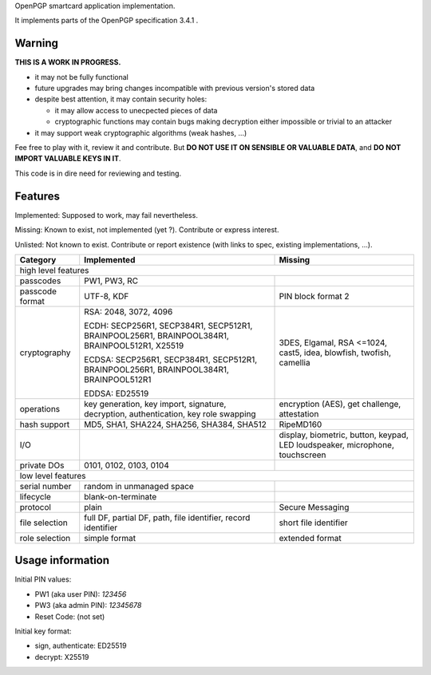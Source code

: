 OpenPGP smartcard application implementation.

It implements parts of the OpenPGP specification 3.4.1 .

Warning
-------

**THIS IS A WORK IN PROGRESS.**

- it may not be fully functional
- future upgrades may bring changes incompatible with previous version's stored
  data
- despite best attention, it may contain security holes:

  - it may allow access to unecpected pieces of data
  - cryptographic functions may contain bugs making decryption either
    impossible or trivial to an attacker

- it may support weak cryptographic algorithms (weak hashes, ...)

Fee free to play with it, review it and contribute. But **DO NOT USE IT ON
SENSIBLE OR VALUABLE DATA**, and **DO NOT IMPORT VALUABLE KEYS IN IT**.

This code is in dire need for reviewing and testing.

Features
--------

Implemented: Supposed to work, may fail nevertheless.

Missing: Known to exist, not implemented (yet ?). Contribute or express
interest.

Unlisted: Not known to exist. Contribute or report existence (with links to
spec, existing implementations, ...).

================ ====================== =======
Category         Implemented            Missing
================ ====================== =======
high level features
-----------------------------------------------
passcodes        PW1, PW3, RC
passcode format  UTF-8, KDF             PIN block format 2
cryptography     RSA: 2048, 3072, 4096  3DES, Elgamal, RSA <=1024, cast5, idea,
                                        blowfish, twofish, camellia
                 ECDH: SECP256R1,
                 SECP384R1,
                 SECP512R1,
                 BRAINPOOL256R1,
                 BRAINPOOL384R1,
                 BRAINPOOL512R1,
                 X25519

                 ECDSA: SECP256R1,
                 SECP384R1,
                 SECP512R1,
                 BRAINPOOL256R1,
                 BRAINPOOL384R1,
                 BRAINPOOL512R1

                 EDDSA: ED25519
operations       key generation, key    encryption (AES), get challenge,
                 import, signature,     attestation
                 decryption,
                 authentication,
                 key role swapping
hash support     MD5, SHA1, SHA224,     RipeMD160
                 SHA256, SHA384, SHA512
I/O                                     display, biometric, button, keypad, LED
                                        loudspeaker, microphone, touchscreen
private DOs      0101, 0102, 0103, 0104
low level features
-----------------------------------------------
serial number    random in unmanaged
                 space
lifecycle        blank-on-terminate
protocol         plain                  Secure Messaging
file selection   full DF, partial DF,   short file identifier
                 path, file identifier,
                 record identifier
role selection   simple format          extended format
================ ====================== =======

Usage information
-----------------

Initial PIN values:

- PW1 (aka user PIN): `123456`
- PW3 (aka admin PIN): `12345678`
- Reset Code: (not set)

Initial key format:

- sign, authenticate: ED25519
- decrypt: X25519
